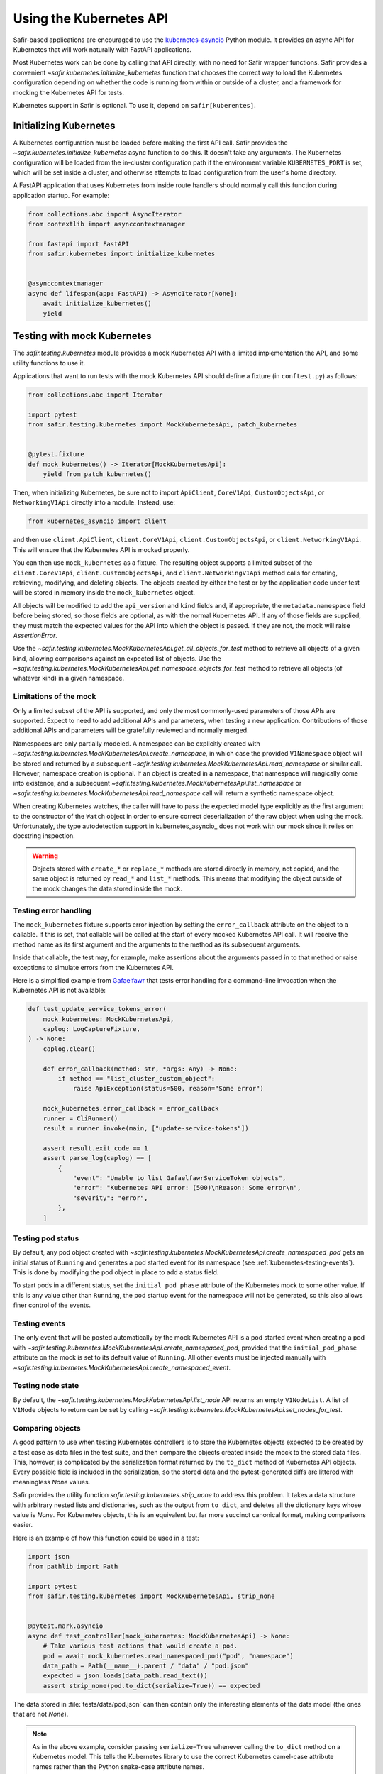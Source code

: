 ########################
Using the Kubernetes API
########################

Safir-based applications are encouraged to use the `kubernetes-asyncio <https://github.com/tomplus/kubernetes_asyncio>`__ Python module.
It provides an async API for Kubernetes that will work naturally with FastAPI applications.

Most Kubernetes work can be done by calling that API directly, with no need for Safir wrapper functions.
Safir provides a convenient `~safir.kubernetes.initialize_kubernetes` function that chooses the correct way to load the Kubernetes configuration depending on whether the code is running from within or outside of a cluster, and a framework for mocking the Kubernetes API for tests.

Kubernetes support in Safir is optional.
To use it, depend on ``safir[kuberentes]``.

Initializing Kubernetes
=======================

A Kubernetes configuration must be loaded before making the first API call.
Safir provides the `~safir.kubernetes.initialize_kubernetes` async function to do this.
It doesn't take any arguments.
The Kubernetes configuration will be loaded from the in-cluster configuration path if the environment variable ``KUBERNETES_PORT`` is set, which will be set inside a cluster, and otherwise attempts to load configuration from the user's home directory.

A FastAPI application that uses Kubernetes from inside route handlers should normally call this function during application startup.
For example:

.. code-block:: python

   from collections.abc import AsyncIterator
   from contextlib import asynccontextmanager

   from fastapi import FastAPI
   from safir.kubernetes import initialize_kubernetes


   @asynccontextmanager
   async def lifespan(app: FastAPI) -> AsyncIterator[None]:
       await initialize_kubernetes()
       yield

Testing with mock Kubernetes
============================

The `safir.testing.kubernetes` module provides a mock Kubernetes API with a limited implementation the API, and some utility functions to use it.

Applications that want to run tests with the mock Kubernetes API should define a fixture (in ``conftest.py``) as follows:

.. code-block:: python

   from collections.abc import Iterator

   import pytest
   from safir.testing.kubernetes import MockKubernetesApi, patch_kubernetes


   @pytest.fixture
   def mock_kubernetes() -> Iterator[MockKubernetesApi]:
       yield from patch_kubernetes()

Then, when initializing Kubernetes, be sure not to import ``ApiClient``, ``CoreV1Api``, ``CustomObjectsApi``, or ``NetworkingV1Api`` directly into a module.
Instead, use:

.. code-block:: python

   from kubernetes_asyncio import client

and then use ``client.ApiClient``, ``client.CoreV1Api``, ``client.CustomObjectsApi``, or ``client.NetworkingV1Api``.
This will ensure that the Kubernetes API is mocked properly.

You can then use ``mock_kubernetes`` as a fixture.
The resulting object supports a limited subset of the ``client.CoreV1Api``, ``client.CustomObjectsApi``, and ``client.NetworkingV1Api`` method calls for creating, retrieving, modifying, and deleting objects.
The objects created by either the test or by the application code under test will be stored in memory inside the ``mock_kubernetes`` object.

All objects will be modified to add the ``api_version`` and ``kind`` fields and, if appropriate, the ``metadata.namespace`` field before being stored, so those fields are optional, as with the normal Kubernetes API.
If any of those fields are supplied, they must match the expected values for the API into which the object is passed.
If they are not, the mock will raise `AssertionError`.

Use the `~safir.testing.kubernetes.MockKubernetesApi.get_all_objects_for_test` method to retrieve all objects of a given kind, allowing comparisons against an expected list of objects.
Use the `~safir.testing.kubernetes.MockKubernetesApi.get_namespace_objects_for_test` method to retrieve all objects (of whatever kind) in a given namespace.

Limitations of the mock
-----------------------

Only a limited subset of the API is supported, and only the most commonly-used parameters of those APIs are supported.
Expect to need to add additional APIs and parameters, when testing a new application.
Contributions of those additional APIs and parameters will be gratefully reviewed and normally merged.

Namespaces are only partially modeled.
A namespace can be explicitly created with `~safir.testing.kubernetes.MockKubernetesApi.create_namespace`, in which case the provided ``V1Namespace`` object will be stored and returned by a subsequent `~safir.testing.kubernetes.MockKubernetesApi.read_namespace` or similar call.
However, namespace creation is optional.
If an object is created in a namespace, that namespace will magically come into existence, and a subsequent `~safir.testing.kubernetes.MockKubernetesApi.list_namespace` or `~safir.testing.kubernetes.MockKubernetesApi.read_namespace` call will return a synthetic namespace object.

When creating Kubernetes watches, the caller will have to pass the expected model type explicitly as the first argument to the constructor of the ``Watch`` object in order to ensure correct deserialization of the raw object when using the mock.
Unfortunately, the type autodetection support in kubernetes_asyncio_ does not work with our mock since it relies on docstring inspection.

.. warning::

   Objects stored with ``create_*`` or ``replace_*`` methods are stored directly in memory, not copied, and the same object is returned by ``read_*`` and ``list_*`` methods.
   This means that modifying the object outside of the mock changes the data stored inside the mock.

Testing error handling
----------------------

The ``mock_kubernetes`` fixture supports error injection by setting the ``error_callback`` attribute on the object to a callable.
If this is set, that callable will be called at the start of every mocked Kubernetes API call.
It will receive the method name as its first argument and the arguments to the method as its subsequent arguments.

Inside that callable, the test may, for example, make assertions about the arguments passed in to that method or raise exceptions to simulate errors from the Kubernetes API.

Here is a simplified example from `Gafaelfawr <https://gafaelfawr.lsst.io/>`__ that tests error handling for a command-line invocation when the Kubernetes API is not available:

.. code-block:: python

   def test_update_service_tokens_error(
       mock_kubernetes: MockKubernetesApi,
       caplog: LogCaptureFixture,
   ) -> None:
       caplog.clear()

       def error_callback(method: str, *args: Any) -> None:
           if method == "list_cluster_custom_object":
               raise ApiException(status=500, reason="Some error")

       mock_kubernetes.error_callback = error_callback
       runner = CliRunner()
       result = runner.invoke(main, ["update-service-tokens"])

       assert result.exit_code == 1
       assert parse_log(caplog) == [
           {
               "event": "Unable to list GafaelfawrServiceToken objects",
               "error": "Kubernetes API error: (500)\nReason: Some error\n",
               "severity": "error",
           },
       ]

Testing pod status
------------------

By default, any pod object created with `~safir.testing.kubernetes.MockKubernetesApi.create_namespaced_pod` gets an initial status of ``Running`` and generates a pod started event for its namespace (see :ref:`kubernetes-testing-events`).
This is done by modifying the pod object in place to add a status field.

To start pods in a different status, set the ``initial_pod_phase`` attribute of the Kubernetes mock to some other value.
If this is any value other than ``Running``, the pod startup event for the namespace will not be generated, so this also allows finer control of the events.

.. _kubernetes-testing-events:

Testing events
--------------

The only event that will be posted automatically by the mock Kubernetes API is a pod started event when creating a pod with `~safir.testing.kubernetes.MockKubernetesApi.create_namespaced_pod`, provided that the ``initial_pod_phase`` attribute on the mock is set to its default value of ``Running``.
All other events must be injected manually with `~safir.testing.kubernetes.MockKubernetesApi.create_namespaced_event`.

Testing node state
------------------

By default, the `~safir.testing.kubernetes.MockKubernetesApi.list_node` API returns an empty ``V1NodeList``.
A list of ``V1Node`` objects to return can be set by calling `~safir.testing.kubernetes.MockKubernetesApi.set_nodes_for_test`.

Comparing objects
-----------------

A good pattern to use when testing Kubernetes controllers is to store the Kubernetes objects expected to be created by a test case as data files in the test suite, and then compare the objects created inside the mock to the stored data files.
This, however, is complicated by the serialization format returned by the ``to_dict`` method of Kubernetes API objects.
Every possible field is included in the serialization, so the stored data and the pytest-generated diffs are littered with meaningless `None` values.

Safir provides the utility function `safir.testing.kubernetes.strip_none` to address this problem.
It takes a data structure with arbitrary nested lists and dictionaries, such as the output from ``to_dict``, and deletes all the dictionary keys whose value is `None`.
For Kubernetes objects, this is an equivalent but far more succinct canonical format, making comparisons easier.

Here is an example of how this function could be used in a test:

.. code-block:: python

   import json
   from pathlib import Path

   import pytest
   from safir.testing.kubernetes import MockKubernetesApi, strip_none


   @pytest.mark.asyncio
   async def test_controller(mock_kubernetes: MockKubernetesApi) -> None:
       # Take various test actions that would create a pod.
       pod = await mock_kubernetes.read_namespaced_pod("pod", "namespace")
       data_path = Path(__name__).parent / "data" / "pod.json"
       expected = json.loads(data_path.read_text())
       assert strip_none(pod.to_dict(serialize=True)) == expected

The data stored in :file:`tests/data/pod.json` can then contain only the interesting elements of the data model (the ones that are not `None`).

.. note::

   As in the above example, consider passing ``serialize=True`` whenever calling the ``to_dict`` method on a Kubernetes model.
   This tells the Kubernetes library to use the correct Kubernetes camel-case attribute names rather than the Python snake-case attribute names.
